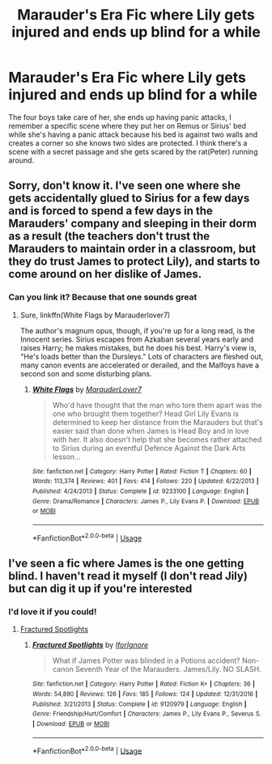 #+TITLE: Marauder's Era Fic where Lily gets injured and ends up blind for a while

* Marauder's Era Fic where Lily gets injured and ends up blind for a while
:PROPERTIES:
:Author: MajorMaybe1
:Score: 11
:DateUnix: 1591293412.0
:DateShort: 2020-Jun-04
:FlairText: What's That Fic?
:END:
The four boys take care of her, she ends up having panic attacks, I remember a specific scene where they put her on Remus or Sirius' bed while she's having a panic attack because his bed is against two walls and creates a corner so she knows two sides are protected. I think there's a scene with a secret passage and she gets scared by the rat(Peter) running around.


** Sorry, don't know it. I've seen one where she gets accidentally glued to Sirius for a few days and is forced to spend a few days in the Marauders' company and sleeping in their dorm as a result (the teachers don't trust the Marauders to maintain order in a classroom, but they do trust James to protect Lily), and starts to come around on her dislike of James.
:PROPERTIES:
:Author: thrawnca
:Score: 2
:DateUnix: 1591301193.0
:DateShort: 2020-Jun-05
:END:

*** Can you link it? Because that one sounds great
:PROPERTIES:
:Author: MajorMaybe1
:Score: 1
:DateUnix: 1591301310.0
:DateShort: 2020-Jun-05
:END:

**** Sure, linkffn(White Flags by Marauderlover7)

The author's magnum opus, though, if you're up for a long read, is the Innocent series. Sirius escapes from Azkaban several years early and raises Harry; he makes mistakes, but he does his best. Harry's view is, "He's loads better than the Dursleys." Lots of characters are fleshed out, many canon events are accelerated or derailed, and the Malfoys have a second son and some disturbing plans.
:PROPERTIES:
:Author: thrawnca
:Score: 3
:DateUnix: 1591301713.0
:DateShort: 2020-Jun-05
:END:

***** [[https://www.fanfiction.net/s/9233100/1/][*/White Flags/*]] by [[https://www.fanfiction.net/u/4684913/MarauderLover7][/MarauderLover7/]]

#+begin_quote
  Who'd have thought that the man who tore them apart was the one who brought them together? Head Girl Lily Evans is determined to keep her distance from the Marauders but that's easier said than done when James is Head Boy and in love with her. It also doesn't help that she becomes rather attached to Sirius during an eventful Defence Against the Dark Arts lesson...
#+end_quote

^{/Site/:} ^{fanfiction.net} ^{*|*} ^{/Category/:} ^{Harry} ^{Potter} ^{*|*} ^{/Rated/:} ^{Fiction} ^{T} ^{*|*} ^{/Chapters/:} ^{60} ^{*|*} ^{/Words/:} ^{113,374} ^{*|*} ^{/Reviews/:} ^{401} ^{*|*} ^{/Favs/:} ^{414} ^{*|*} ^{/Follows/:} ^{220} ^{*|*} ^{/Updated/:} ^{6/22/2013} ^{*|*} ^{/Published/:} ^{4/24/2013} ^{*|*} ^{/Status/:} ^{Complete} ^{*|*} ^{/id/:} ^{9233100} ^{*|*} ^{/Language/:} ^{English} ^{*|*} ^{/Genre/:} ^{Drama/Romance} ^{*|*} ^{/Characters/:} ^{James} ^{P.,} ^{Lily} ^{Evans} ^{P.} ^{*|*} ^{/Download/:} ^{[[http://www.ff2ebook.com/old/ffn-bot/index.php?id=9233100&source=ff&filetype=epub][EPUB]]} ^{or} ^{[[http://www.ff2ebook.com/old/ffn-bot/index.php?id=9233100&source=ff&filetype=mobi][MOBI]]}

--------------

*FanfictionBot*^{2.0.0-beta} | [[https://github.com/tusing/reddit-ffn-bot/wiki/Usage][Usage]]
:PROPERTIES:
:Author: FanfictionBot
:Score: 1
:DateUnix: 1591301733.0
:DateShort: 2020-Jun-05
:END:


** I've seen a fic where James is the one getting blind. I haven't read it myself (I don't read Jily) but can dig it up if you're interested
:PROPERTIES:
:Author: Fredrik1994
:Score: 1
:DateUnix: 1591307412.0
:DateShort: 2020-Jun-05
:END:

*** I'd love it if you could!
:PROPERTIES:
:Author: MajorMaybe1
:Score: 1
:DateUnix: 1591307602.0
:DateShort: 2020-Jun-05
:END:

**** [[https://www.fanfiction.net/s/9120979/1/][Fractured Spotlights]]
:PROPERTIES:
:Author: Fredrik1994
:Score: 1
:DateUnix: 1591307832.0
:DateShort: 2020-Jun-05
:END:

***** [[https://www.fanfiction.net/s/9120979/1/][*/Fractured Spotlights/*]] by [[https://www.fanfiction.net/u/2567492/IforIgnore][/IforIgnore/]]

#+begin_quote
  What if James Potter was blinded in a Potions accident? Non-canon Seventh Year of the Marauders. James/Lily. NO SLASH.
#+end_quote

^{/Site/:} ^{fanfiction.net} ^{*|*} ^{/Category/:} ^{Harry} ^{Potter} ^{*|*} ^{/Rated/:} ^{Fiction} ^{K+} ^{*|*} ^{/Chapters/:} ^{36} ^{*|*} ^{/Words/:} ^{54,890} ^{*|*} ^{/Reviews/:} ^{126} ^{*|*} ^{/Favs/:} ^{185} ^{*|*} ^{/Follows/:} ^{124} ^{*|*} ^{/Updated/:} ^{12/31/2016} ^{*|*} ^{/Published/:} ^{3/21/2013} ^{*|*} ^{/Status/:} ^{Complete} ^{*|*} ^{/id/:} ^{9120979} ^{*|*} ^{/Language/:} ^{English} ^{*|*} ^{/Genre/:} ^{Friendship/Hurt/Comfort} ^{*|*} ^{/Characters/:} ^{James} ^{P.,} ^{Lily} ^{Evans} ^{P.,} ^{Severus} ^{S.} ^{*|*} ^{/Download/:} ^{[[http://www.ff2ebook.com/old/ffn-bot/index.php?id=9120979&source=ff&filetype=epub][EPUB]]} ^{or} ^{[[http://www.ff2ebook.com/old/ffn-bot/index.php?id=9120979&source=ff&filetype=mobi][MOBI]]}

--------------

*FanfictionBot*^{2.0.0-beta} | [[https://github.com/tusing/reddit-ffn-bot/wiki/Usage][Usage]]
:PROPERTIES:
:Author: FanfictionBot
:Score: 1
:DateUnix: 1591307844.0
:DateShort: 2020-Jun-05
:END:
